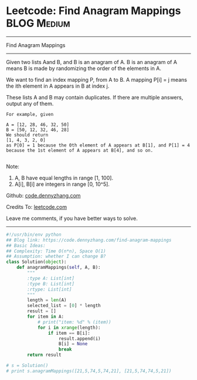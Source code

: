 * Leetcode: Find Anagram Mappings                                              :BLOG:Medium:
#+STARTUP: showeverything
#+OPTIONS: toc:nil \n:t ^:nil creator:nil d:nil
:PROPERTIES:
:type:     anagram, redo
:END:
---------------------------------------------------------------------
Find Anagram Mappings
---------------------------------------------------------------------
Given two lists Aand B, and B is an anagram of A. B is an anagram of A means B is made by randomizing the order of the elements in A.

We want to find an index mapping P, from A to B. A mapping P[i] = j means the ith element in A appears in B at index j.

These lists A and B may contain duplicates. If there are multiple answers, output any of them.
#+BEGIN_EXAMPLE
For example, given

A = [12, 28, 46, 32, 50]
B = [50, 12, 32, 46, 28]
We should return
[1, 4, 3, 2, 0]
as P[0] = 1 because the 0th element of A appears at B[1], and P[1] = 4 because the 1st element of A appears at B[4], and so on.

#+END_EXAMPLE
Note:

1. A, B have equal lengths in range [1, 100].
2. A[i], B[i] are integers in range [0, 10^5].

Github: [[https://github.com/dennyzhang/code.dennyzhang.com/tree/master/problems/find-anagram-mappings][code.dennyzhang.com]]

Credits To: [[https://leetcode.com/problems/find-anagram-mappings/description/][leetcode.com]]

Leave me comments, if you have better ways to solve.
---------------------------------------------------------------------
#+BEGIN_SRC python
#!/usr/bin/env python
## Blog link: https://code.dennyzhang.com/find-anagram-mappings
## Basic Ideas: 
## Complexity: Time O(n*n), Space O(1)
## Assumption: whether I can change B?
class Solution(object):
    def anagramMappings(self, A, B):
        """
        :type A: List[int]
        :type B: List[int]
        :rtype: List[int]
        """
        length = len(A)
        selected_list = [0] * length
        result = []
        for item in A:
            # print("item: %d" % (item))
            for i in xrange(length):
                if item == B[i]:
                    result.append(i)
                    B[i] = None
                    break
        return result

# s = Solution()
# print s.anagramMappings([21,5,74,5,74,21], [21,5,74,74,5,21])
#+END_SRC

#+BEGIN_HTML
<div style="overflow: hidden;">
<div style="float: left; padding: 5px"> <a href="https://www.linkedin.com/in/dennyzhang001"><img src="https://www.dennyzhang.com/wp-content/uploads/sns/linkedin.png" alt="linkedin" /></a></div>
<div style="float: left; padding: 5px"><a href="https://github.com/dennyzhang"><img src="https://www.dennyzhang.com/wp-content/uploads/sns/github.png" alt="github" /></a></div>
<div style="float: left; padding: 5px"><a href="https://www.dennyzhang.com/slack" target="_blank" rel="nofollow"><img src="https://www.dennyzhang.com/wp-content/uploads/sns/slack.png" alt="slack"/></a></div>
</div>
#+END_HTML
